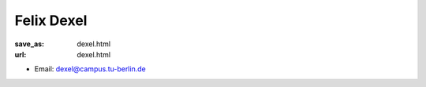 Felix Dexel
***************************


:save_as: dexel.html
:url: dexel.html



.. container:: twocol

   .. container:: leftside

      - Email: dexel@campus.tu-berlin.de
      

   .. container:: rightside

      .. figure:: img/fd_500.png
		 :width: 235px
		 :align: right
		 :alt: Felix Dexel



